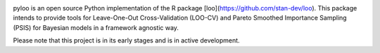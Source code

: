 .. image:: https://raw.githubusercontent.com/jordandeklerk/pyloo/main/assets/pyloo-logo.png
  :width: 150
  :height: 150
  :align: left

.. image:: https://img.shields.io/pypi/dm/scipy.svg?label=Pypi%20downloads
  :target: https://pypi.org/project/pyloo/

.. image:: https://img.shields.io/conda/dn/conda-forge/scipy.svg?label=Conda%20downloads
  :target: https://anaconda.org/conda-forge/pyloo

pyloo is an open source Python implementation of the R package [loo](https://github.com/stan-dev/loo).
This package intends to provide tools for Leave-One-Out Cross-Validation (LOO-CV)
and Pareto Smoothed Importance Sampling (PSIS) for Bayesian models in a framework agnostic way.

Please note that this project is in its early stages and is in active development.
